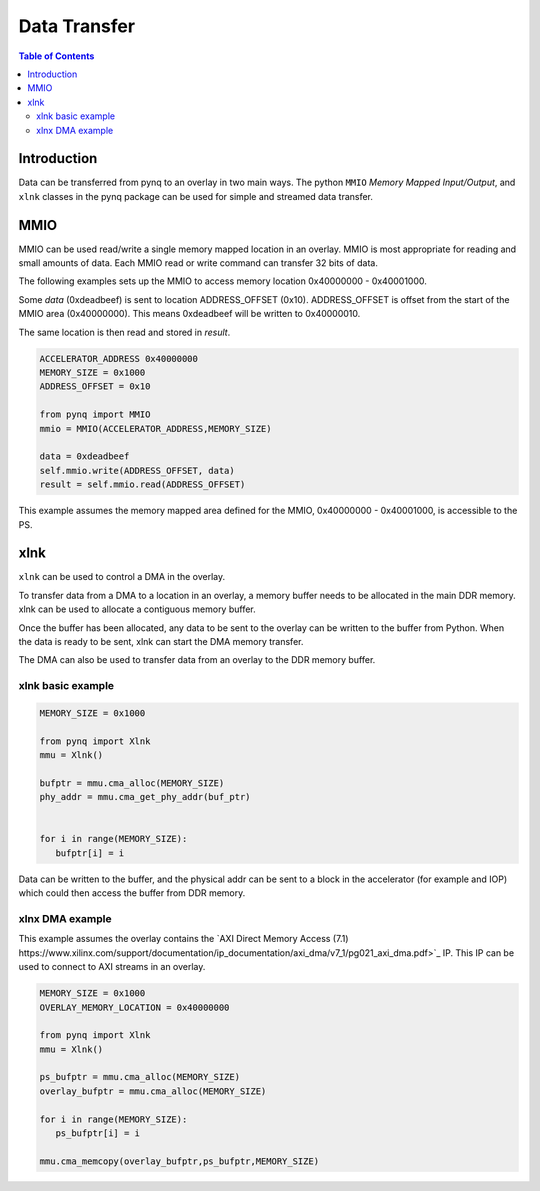 *******************************
Data Transfer
*******************************

.. contents:: Table of Contents
   :depth: 2
   
Introduction
==================

Data can be transferred from pynq to an overlay in two main ways. The python ``MMIO`` *Memory Mapped Input/Output*, and ``xlnk`` classes in the pynq package can be used for simple and streamed data transfer. 

MMIO
======
MMIO can be used read/write a single memory mapped location in an overlay. MMIO is most appropriate for reading and small amounts of data. Each MMIO read or write command can transfer 32 bits of data. 

The following examples sets up the MMIO to access memory location 0x40000000 - 0x40001000.

Some *data* (0xdeadbeef) is sent to location ADDRESS_OFFSET (0x10). ADDRESS_OFFSET is offset from the start of the MMIO area (0x40000000). This means 0xdeadbeef will be written to 0x40000010. 

The same location is then read and stored in *result*. 

.. code-block:: Python

   ACCELERATOR_ADDRESS 0x40000000
   MEMORY_SIZE = 0x1000
   ADDRESS_OFFSET = 0x10
   
   from pynq import MMIO   
   mmio = MMIO(ACCELERATOR_ADDRESS,MEMORY_SIZE) 

   data = 0xdeadbeef
   self.mmio.write(ADDRESS_OFFSET, data)
   result = self.mmio.read(ADDRESS_OFFSET)

This example assumes the memory mapped area defined for the MMIO, 0x40000000 - 0x40001000, is accessible to the PS. 

xlnk
=============

``xlnk`` can be used to control a DMA in the overlay. 

To transfer data from a DMA to a location in an overlay, a memory buffer needs to be allocated in the main DDR memory. xlnk can be used to allocate a contiguous memory buffer. 

Once the buffer has been allocated, any data to be sent to the overlay can be written to the buffer from Python. When the data is ready to be sent, xlnk can start the DMA memory transfer. 

The DMA can also be used to transfer data from an overlay to the DDR memory buffer. 

xlnk basic example
-------------------

.. code-block:: Python

   MEMORY_SIZE = 0x1000
   
   from pynq import Xlnk
   mmu = Xlnk()   
   
   bufptr = mmu.cma_alloc(MEMORY_SIZE)
   phy_addr = mmu.cma_get_phy_addr(buf_ptr)
   
   
   for i in range(MEMORY_SIZE):
      bufptr[i] = i
   

Data can be written to the buffer, and the physical addr can be sent to a block in the accelerator (for example and IOP) which could then access the buffer from DDR memory. 


xlnx DMA example
-----------------

This example assumes the overlay contains the `AXI Direct Memory Access (7.1) https://www.xilinx.com/support/documentation/ip_documentation/axi_dma/v7_1/pg021_axi_dma.pdf>`_ IP. This IP can be used to connect to AXI streams in an overlay. 

.. code-block:: Python

   MEMORY_SIZE = 0x1000
   OVERLAY_MEMORY_LOCATION = 0x40000000
   
   from pynq import Xlnk
   mmu = Xlnk()   
   
   ps_bufptr = mmu.cma_alloc(MEMORY_SIZE)
   overlay_bufptr = mmu.cma_alloc(MEMORY_SIZE)
   
   for i in range(MEMORY_SIZE):
      ps_bufptr[i] = i
      
   mmu.cma_memcopy(overlay_bufptr,ps_bufptr,MEMORY_SIZE)
   

